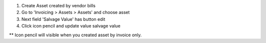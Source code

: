 #. Create Asset created by vendor bills
#. Go to 'Invoicing > Assets > Assets' and choose asset
#. Next field 'Salvage Value' has button edit
#. Click icon pencil and update value salvage value

** Icon pencil will visible when you created asset by invoice only.
